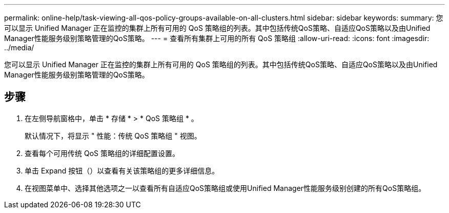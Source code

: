 ---
permalink: online-help/task-viewing-all-qos-policy-groups-available-on-all-clusters.html 
sidebar: sidebar 
keywords:  
summary: 您可以显示 Unified Manager 正在监控的集群上所有可用的 QoS 策略组的列表。其中包括传统QoS策略、自适应QoS策略以及由Unified Manager性能服务级别策略管理的QoS策略。 
---
= 查看所有集群上可用的所有 QoS 策略组
:allow-uri-read: 
:icons: font
:imagesdir: ../media/


[role="lead"]
您可以显示 Unified Manager 正在监控的集群上所有可用的 QoS 策略组的列表。其中包括传统QoS策略、自适应QoS策略以及由Unified Manager性能服务级别策略管理的QoS策略。



== 步骤

. 在左侧导航窗格中，单击 * 存储 * > * QoS 策略组 * 。
+
默认情况下，将显示 " 性能：传统 QoS 策略组 " 视图。

. 查看每个可用传统 QoS 策略组的详细配置设置。
. 单击 Expand 按钮（image:../media/chevron-down.gif[""]）以查看有关该策略组的更多详细信息。
. 在视图菜单中、选择其他选项之一以查看所有自适应QoS策略组或使用Unified Manager性能服务级别创建的所有QoS策略组。

